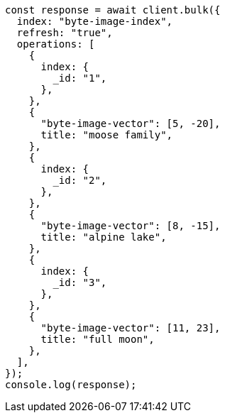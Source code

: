 // This file is autogenerated, DO NOT EDIT
// Use `node scripts/generate-docs-examples.js` to generate the docs examples

[source, js]
----
const response = await client.bulk({
  index: "byte-image-index",
  refresh: "true",
  operations: [
    {
      index: {
        _id: "1",
      },
    },
    {
      "byte-image-vector": [5, -20],
      title: "moose family",
    },
    {
      index: {
        _id: "2",
      },
    },
    {
      "byte-image-vector": [8, -15],
      title: "alpine lake",
    },
    {
      index: {
        _id: "3",
      },
    },
    {
      "byte-image-vector": [11, 23],
      title: "full moon",
    },
  ],
});
console.log(response);
----
